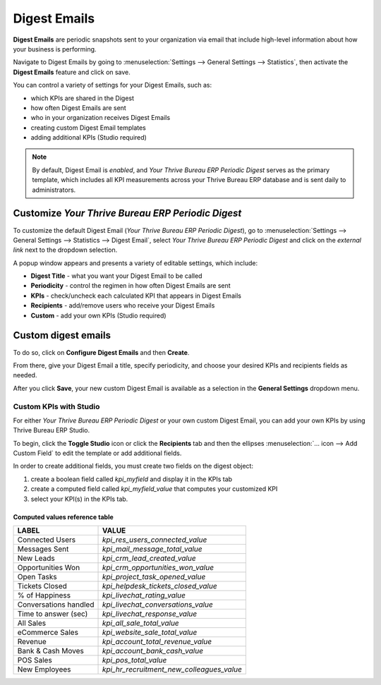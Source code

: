 =============
Digest Emails
=============

**Digest Emails** are periodic snapshots sent to your organization via email that include high-level
information about how your business is performing.

Navigate to Digest Emails by going to :menuselection:`Settings --> General Settings --> Statistics`,
then activate the **Digest Emails** feature and click on save.

.. image:: digest_emails/digest-email-settings.png
   :align: center
   :alt: Digest Emails section inside General Settings.

You can control a variety of settings for your Digest Emails, such as:

- which KPIs are shared in the Digest
- how often Digest Emails are sent
- who in your organization receives Digest Emails
- creating custom Digest Email templates
- adding additional KPIs (Studio required)

.. note::
   By default, Digest Email is *enabled*, and *Your Thrive Bureau ERP Periodic Digest* serves as the primary
   template, which includes all KPI measurements across your Thrive Bureau ERP database and is sent daily to
   administrators.

.. _digest-emails/customize-digest:

Customize *Your Thrive Bureau ERP Periodic Digest*
=====================================

To customize the default Digest Email (*Your Thrive Bureau ERP Periodic Digest*), go to :menuselection:`Settings
--> General Settings --> Statistics --> Digest Email`, select *Your Thrive Bureau ERP Periodic Digest* and click
on the *external link* next to the dropdown selection.

A popup window appears and presents a variety of editable settings, which include:

- **Digest Title** - what you want your Digest Email to be called
- **Periodicity** - control the regimen in how often Digest Emails are sent
- **KPIs** - check/uncheck each calculated KPI that appears in Digest Emails
- **Recipients** - add/remove users who receive your Digest Emails
- **Custom** - add your own KPIs (Studio required)

.. image:: digest_emails/periodic-digest.png
   :align: center
   :alt: Customize default Digest Email settings and custom KPIs.

.. _digest-emails/custom-emails:

Custom digest emails
====================

To do so, click on **Configure Digest Emails** and then **Create**.

From there, give your Digest Email a title, specify periodicity, and choose your desired KPIs and
recipients fields as needed.

After you click **Save**, your new custom Digest Email is available as a selection in the **General
Settings** dropdown menu.

.. _digest-emails/custom-kpi:

Custom KPIs with Studio
-----------------------

For either *Your Thrive Bureau ERP Periodic Digest* or your own custom Digest Email, you can add your own KPIs
by using Thrive Bureau ERP Studio.

To begin, click the **Toggle Studio** icon or click the **Recipients** tab and then the ellipses
:menuselection:`… icon --> Add Custom Field` to edit the template or add additional fields.

In order to create additional fields, you must create two fields on the digest object:

#. create a boolean field called `kpi_myfield` and display it in the KPIs tab
#. create a computed field called `kpi_myfield_value` that computes your customized KPI
#. select your KPI(s) in the KPIs tab.

Computed values reference table
~~~~~~~~~~~~~~~~~~~~~~~~~~~~~~~

+-----------------------+-------------------------------------------+
| LABEL                 | VALUE                                     |
+=======================+===========================================+
| Connected Users       | `kpi_res_users_connected_value`           |
+-----------------------+-------------------------------------------+
| Messages Sent         | `kpi_mail_message_total_value`            |
+-----------------------+-------------------------------------------+
| New Leads             | `kpi_crm_lead_created_value`              |
+-----------------------+-------------------------------------------+
| Opportunities Won     | `kpi_crm_opportunities_won_value`         |
+-----------------------+-------------------------------------------+
| Open Tasks            | `kpi_project_task_opened_value`           |
+-----------------------+-------------------------------------------+
| Tickets Closed        | `kpi_helpdesk_tickets_closed_value`       |
+-----------------------+-------------------------------------------+
| % of Happiness        | `kpi_livechat_rating_value`               |
+-----------------------+-------------------------------------------+
| Conversations handled | `kpi_livechat_conversations_value`        |
+-----------------------+-------------------------------------------+
| Time to answer (sec)  | `kpi_livechat_response_value`             |
+-----------------------+-------------------------------------------+
| All Sales             | `kpi_all_sale_total_value`                |
+-----------------------+-------------------------------------------+
| eCommerce Sales       | `kpi_website_sale_total_value`            |
+-----------------------+-------------------------------------------+
| Revenue               | `kpi_account_total_revenue_value`         |
+-----------------------+-------------------------------------------+
| Bank & Cash Moves     | `kpi_account_bank_cash_value`             |
+-----------------------+-------------------------------------------+
| POS Sales             | `kpi_pos_total_value`                     |
+-----------------------+-------------------------------------------+
| New Employees         | `kpi_hr_recruitment_new_colleagues_value` |
+-----------------------+-------------------------------------------+
